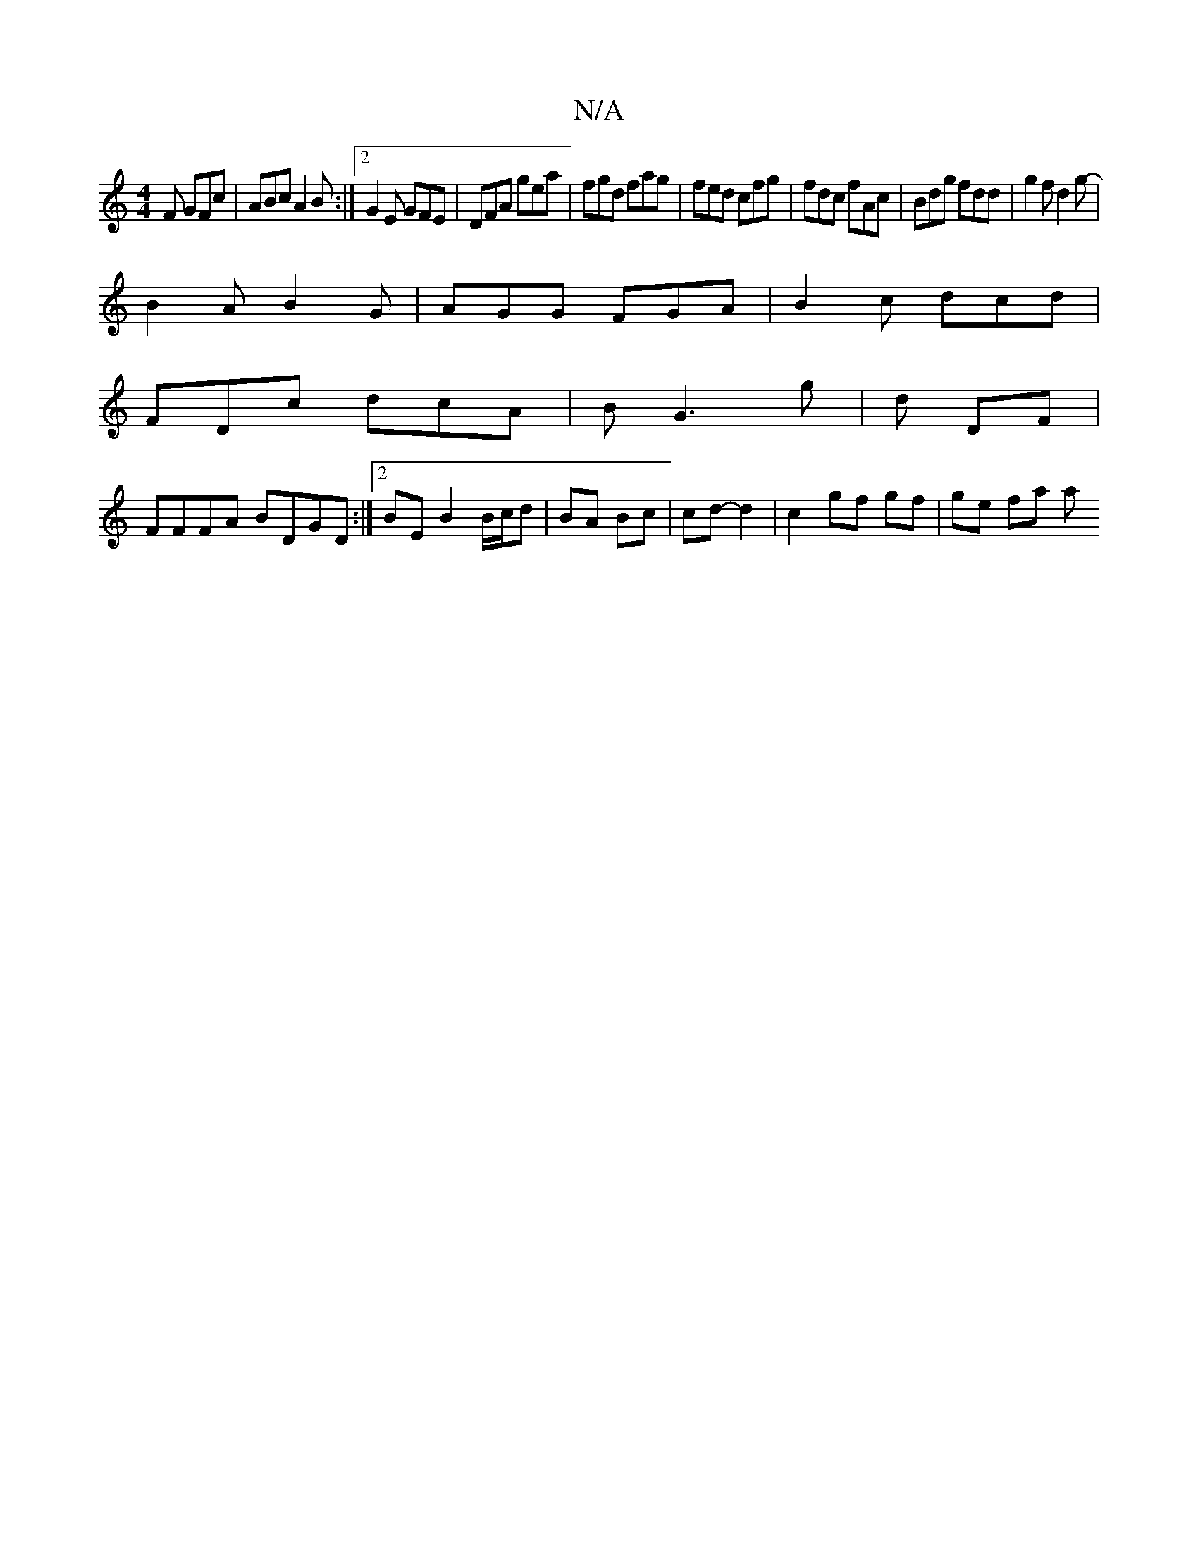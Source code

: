 X:1
T:N/A
M:4/4
R:N/A
K:Cmajor
F GFc|ABc A2B:|2 G2E GFE|DFA gea|fgd fag|fed cfg | fdc fAc | Bdg fdd | g2f d2 g |
-B2A B2G | AGG FGA| B2c dcd |
FDc dcA | B G3 g | d DF |
FFFA BDGD:|2 BE B2 B/c/d | BA Bc | cd- d2 | c2 gf gf | ge fa a